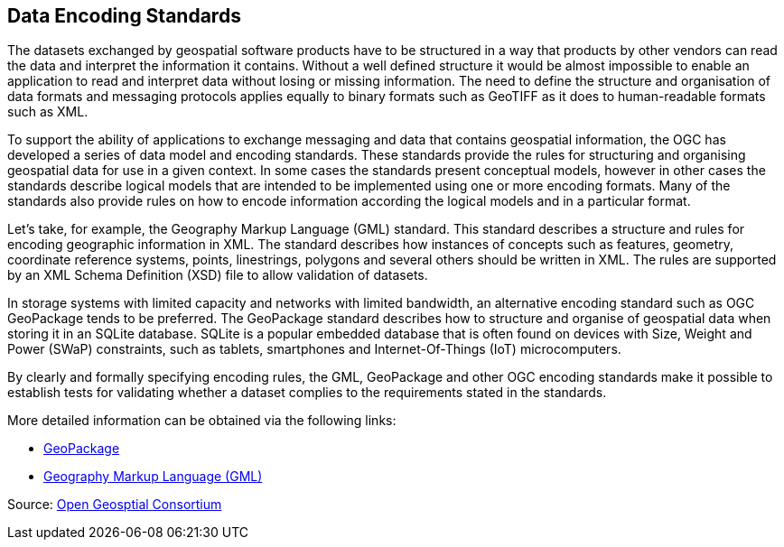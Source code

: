 // Document settings
[.text-justify]

== Data Encoding Standards

The datasets exchanged by geospatial software products have to be structured in a way that products by other vendors can read the data and interpret the information it contains. Without a well defined structure it would be almost impossible to enable an application to read and interpret data without losing or missing information. The need to define the structure and organisation of data formats and messaging protocols applies equally to binary formats such as GeoTIFF as it does to human-readable formats such as XML.

To support the ability of applications to exchange messaging and data that contains geospatial information, the OGC has developed a series of data model and encoding standards. These standards provide the rules for structuring and organising geospatial data for use in a given context. In some cases the standards present conceptual models, however in other cases the standards describe logical models that are intended to be implemented using one or more encoding formats. Many of the standards also provide rules on how to encode information according the logical models and in a particular format.

Let’s take, for example, the Geography Markup Language (GML) standard. This standard describes a structure and rules for encoding geographic information in XML. The standard describes how instances of concepts such as features, geometry, coordinate reference systems, points, linestrings, polygons and several others should be written in XML. The rules are supported by an XML Schema Definition (XSD) file to allow validation of datasets.

In storage systems with limited capacity and networks with limited bandwidth, an alternative encoding standard such as OGC GeoPackage tends to be preferred. The GeoPackage standard describes how to structure and organise of geospatial data when storing it in an SQLite database. SQLite is a popular embedded database that is often found on devices with Size, Weight and Power (SWaP) constraints, such as tablets, smartphones and Internet-Of-Things (IoT) microcomputers.

By clearly and formally specifying encoding rules, the GML, GeoPackage and other OGC encoding standards make it possible to establish tests for validating whether a dataset complies to the requirements stated in the standards.

More detailed information can be obtained via the following links:

* http://opengeospatial.github.io/e-learning/geopackage/text/basic-index.html[GeoPackage]
* http://opengeospatial.github.io/e-learning/gml/text/index.html[Geography Markup Language (GML)]

Source: https://opengeospatial.github.io/e-learning/data-encoding-standards/basic-index.html[Open Geosptial Consortium]